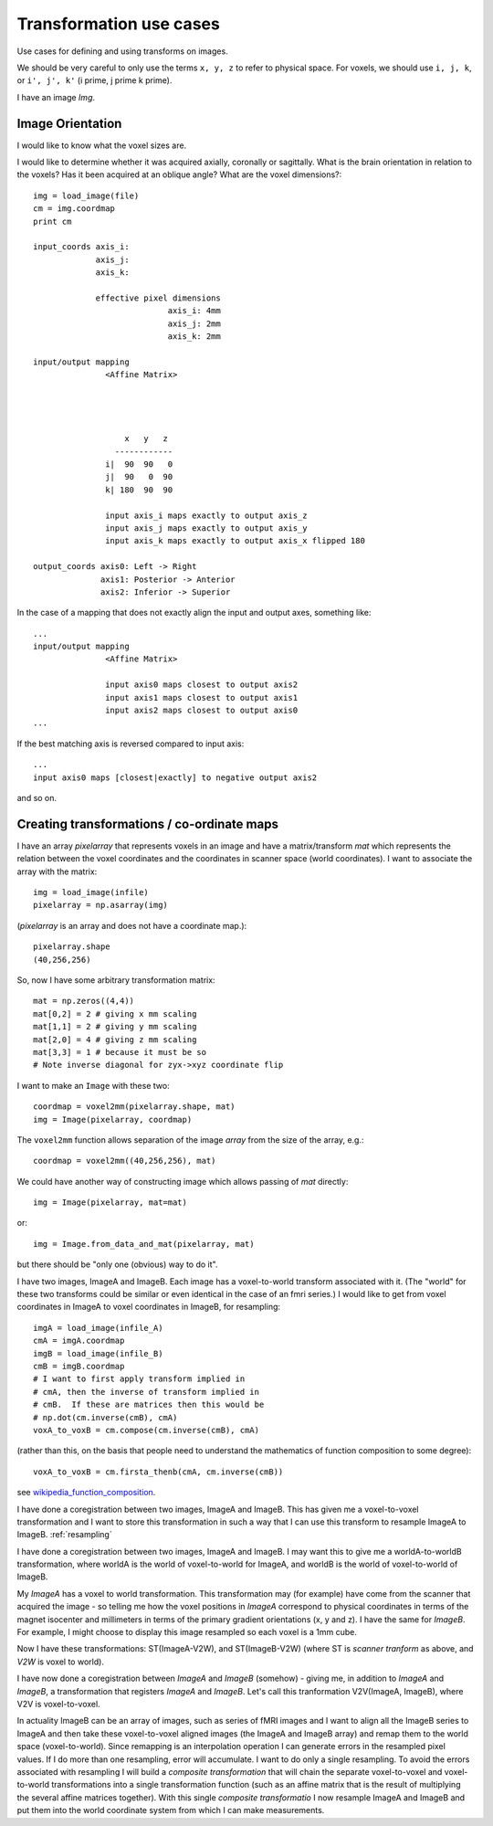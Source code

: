 .. _transformations:

==========================
 Transformation use cases
==========================

Use cases for defining and using transforms on images.

We should be very careful to only use the terms ``x, y, z`` to refer to
physical space.  For voxels, we should use ``i, j, k``, or ``i', j', k'`` (i
prime, j prime k prime).


I have an image *Img*.  

Image Orientation
-----------------

I would like to know what the voxel sizes are.

I would like to determine whether it was acquired axially,
coronally or sagittally.  What is the brain orientation in relation to
the voxels?  Has it been acquired at an oblique angle?  What are the
voxel dimensions?::

  img = load_image(file)
  cm = img.coordmap
  print cm
  
  input_coords axis_i:
	       axis_j: 
	       axis_k: 
 	       
	       effective pixel dimensions
			      axis_i: 4mm
			      axis_j: 2mm
			      axis_k: 2mm

  input/output mapping
		 <Affine Matrix>



		 
		     x   y   z                    
                   ------------
                 i|  90  90   0
		 j|  90   0  90
		 k| 180	 90  90	 

		 input axis_i maps exactly to output axis_z
		 input axis_j maps exactly to output axis_y
		 input axis_k maps exactly to output axis_x flipped 180

  output_coords axis0: Left -> Right
		axis1: Posterior -> Anterior
		axis2: Inferior -> Superior


In the case of a mapping that does not exactly align the input and
output axes, something like::

  ...
  input/output mapping
		 <Affine Matrix>

		 input axis0 maps closest to output axis2
		 input axis1 maps closest to output axis1
		 input axis2 maps closest to output axis0
  ...


If the best matching axis is reversed compared to input axis::

  ...
  input axis0 maps [closest|exactly] to negative output axis2 

and so on.

Creating transformations / co-ordinate maps
-------------------------------------------

I have an array *pixelarray* that represents voxels in an image and have a
matrix/transform *mat* which represents the relation between the voxel
coordinates and the coordinates in scanner space (world coordinates).
I want to associate the array with the matrix::

  img = load_image(infile)
  pixelarray = np.asarray(img)

(*pixelarray* is an array and does not have a coordinate map.)::

  pixelarray.shape
  (40,256,256)

So, now I have some arbitrary transformation matrix::

  mat = np.zeros((4,4))
  mat[0,2] = 2 # giving x mm scaling
  mat[1,1] = 2 # giving y mm scaling
  mat[2,0] = 4 # giving z mm scaling
  mat[3,3] = 1 # because it must be so
  # Note inverse diagonal for zyx->xyz coordinate flip
  
I want to make an ``Image`` with these two::

  coordmap = voxel2mm(pixelarray.shape, mat)
  img = Image(pixelarray, coordmap)

The ``voxel2mm`` function allows separation of the image *array* from
the size of the array, e.g.::

  coordmap = voxel2mm((40,256,256), mat)

We could have another way of constructing image which allows passing
of *mat* directly::

  img = Image(pixelarray, mat=mat)  

or::

  img = Image.from_data_and_mat(pixelarray, mat)

but there should be "only one (obvious) way to do it".

I have two images, ImageA and ImageB.  Each image has a voxel-to-world
transform associated with it.  (The "world" for these two transforms
could be similar or even identical in the case of an fmri series.)  I
would like to get from voxel coordinates in ImageA to voxel
coordinates in ImageB, for resampling::

  imgA = load_image(infile_A)
  cmA = imgA.coordmap
  imgB = load_image(infile_B)
  cmB = imgB.coordmap
  # I want to first apply transform implied in 
  # cmA, then the inverse of transform implied in 
  # cmB.  If these are matrices then this would be
  # np.dot(cm.inverse(cmB), cmA)
  voxA_to_voxB = cm.compose(cm.inverse(cmB), cmA)

(rather than this, on the basis that people need to understand the
mathematics of function composition to some degree)::

  voxA_to_voxB = cm.firsta_thenb(cmA, cm.inverse(cmB))

see wikipedia_function_composition_.

.. _wikipedia_function_composition: http://en.wikipedia.org/wiki/Function_composition

I have done a coregistration between two images, ImageA and ImageB.
This has given me a voxel-to-voxel transformation and I want to store
this transformation in such a way that I can use this transform to
resample ImageA to ImageB.  :ref:`resampling`

I have done a coregistration between two images, ImageA and ImageB. I
may want this to give me a worldA-to-worldB transformation, where
worldA is the world of voxel-to-world for ImageA, and worldB is the
world of voxel-to-world of ImageB.  

My *ImageA* has a voxel to world transformation.  This transformation
may (for example) have come from the scanner that acquired the image -
so telling me how the voxel positions in *ImageA* correspond to
physical coordinates in terms of the magnet isocenter and millimeters
in terms of the primary gradient orientations (x, y and z). I have the
same for *ImageB*.  For example, I might choose to display this image
resampled so each voxel is a 1mm cube.

Now I have these transformations:  ST(ImageA-V2W), and
ST(ImageB-V2W) (where ST is *scanner tranform* as above, and *V2W* is
voxel to world).

I have now done a coregistration between *ImageA* and *ImageB*
(somehow) - giving me, in addition to *ImageA* and *ImageB*, a
transformation that registers *ImageA* and *ImageB*. Let's call this
tranformation V2V(ImageA, ImageB), where V2V is voxel-to-voxel.

In actuality ImageB can be an array of images, such as series of fMRI
images and I want to align all the ImageB series to ImageA and then
take these voxel-to-voxel aligned images (the ImageA and ImageB array)
and remap them to the world space (voxel-to-world). Since remapping is
an interpolation operation I can generate errors in the resampled
pixel values. If I do more than one resampling, error will
accumulate. I want to do only a single resampling. To avoid the errors
associated with resampling I will build a *composite transformation*
that will chain the separate voxel-to-voxel and voxel-to-world
transformations into a single transformation function (such as an
affine matrix that is the result of multiplying the several affine
matrices together). With this single *composite transformatio* I now
resample ImageA and ImageB and put them into the world coordinate
system from which I can make measurements.

